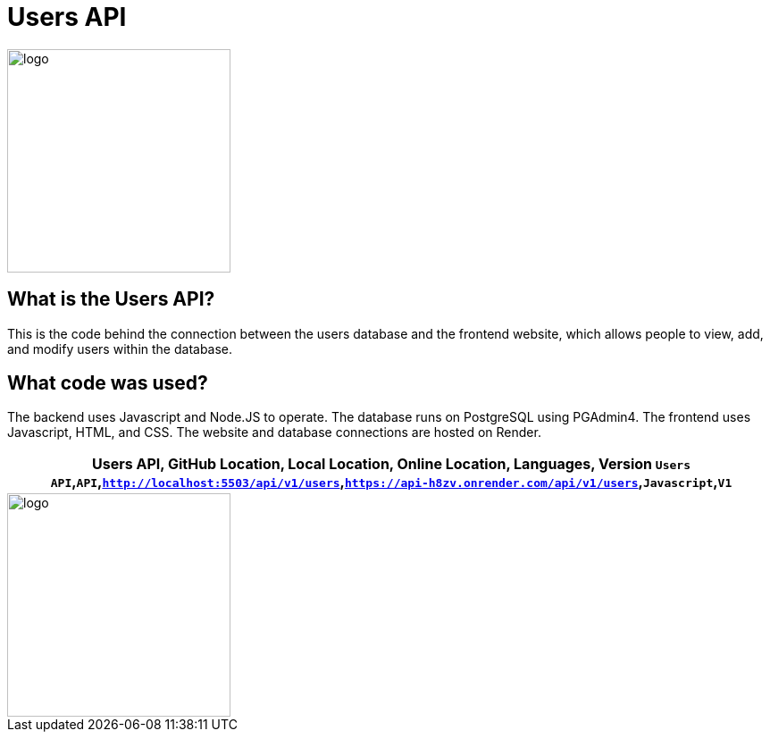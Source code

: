 # Users API

:USERS_API: Users API
:GITHUB_LOC: API
:LOCAL_LOC: http://localhost:5503/api/v1/users
:ONLINE_LOC: https://api-h8zv.onrender.com/api/v1/users 
:LANGUAGES: Javascript
:VERSION: V1

:imagesdir: images

image::user.png[alt=logo,width=250px][orientation=portrait]

## What is the Users API?
This is the code behind the connection between the users database and the frontend website, which allows people to view, add, and modify users within the database.

## What code was used?
The backend uses Javascript and Node.JS to operate. The database runs on PostgreSQL using PGAdmin4. The frontend uses Javascript, HTML, and CSS. The website and database connections are hosted on Render.

[grid="rows",formet="csv"]
[options="header","cols="^,<,<s,<,>m"]
|==========================
Users API, GitHub Location, Local Location, Online Location, Languages, Version
`{USERS_API}`,`{GITHUB_LOC}`,`{LOCAL_LOC}`,`{ONLINE_LOC}`,`{LANGUAGES}`,`{VERSION}`
|==========================
image::userFlowGRAPH.png[alt=logo,width=250px][orientation=portrait]
